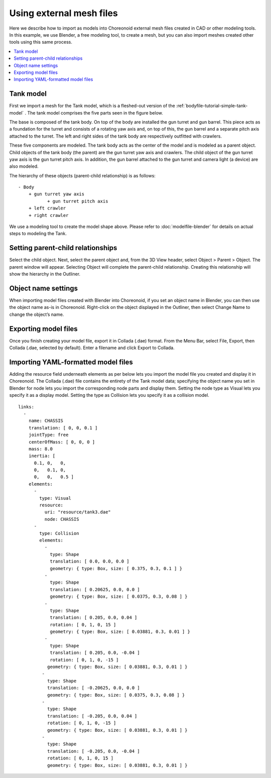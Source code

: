 
Using external mesh files
================================

Here we describe how to import as models into Choreonoid external mesh files created in CAD or other modeling tools. In this example, we use Blender, a free modeling tool, to create a mesh, but you can also import meshes created other tools using this same process.

.. contents::
   :local:
   :depth: 2
   
.. highlight:: YAML

Tank model
----------------

First we import a mesh for the Tank model, which is a fleshed-out version of the :ref:`bodyfile-tutorial-simple-tank-model` . The tank model comprises the five parts seen in the figure below.

.. image:: images/basic_structure.png

The base is composed of the tank body. On top of the body are installed the gun turret and gun barrel. This piece acts as a foundation for the turret and consists of a rotating yaw axis and, on top of this, the gun barrel and a separate pitch axis attached to the turret. The left and right sides of the tank body are respectively outfitted with crawlers.

These five components are modeled. The tank body acts as the center of the model and is modeled as a parent object. Child objects of the tank body (the parent) are the gun turret yaw axis and crawlers. The child object of the gun turret yaw axis is the gun turret pitch axis. In addition, the gun barrel attached to the gun turret and camera light (a device) are also modeled.

The hierarchy of these objects (parent-child relationship) is as follows: ::

 - Body
     + gun turret yaw axis
            + gun turret pitch axis
     + left crawler
     + right crawler

We use a modeling tool to create the model shape above. Please refer to :doc:`modelfile-blender`  for details on actual steps to modeling the Tank.

Setting parent-child relationships
------------------------------------------

Select the child object. Next, select the parent object and, from the 3D View header, select Object > Parent > Object. The parent window will appear. Selecting Object will complete the parent-child relationship. Creating this relationship will show the hierarchy in the Outliner.

.. image:: images/Parent.png

Object name settings
-------------------------------

When importing model files created with Blender into Choreonoid, if you set an object name in Blender, you can then use the object name as-is in Choreonoid. Right-click on the object displayed in the Outliner, then select Change Name to change the object’s name.

.. image:: images/Object.png

Exporting model files
----------------------------

Once you finish creating your model file, export it in Collada (.dae) format. From the Menu Bar, select File, Export, then Collada (.dae, selected by default). Enter a filename and click Export to Collada.

.. image:: images/model_export.png

Importing YAML-formatted model files
--------------------------------------------

Adding the resource field underneath elements as per below lets you import the model file you created and display it in Choreonoid. The Collada (.dae) file contains the entirety of the Tank model data; specifying the object name you set in Blender for node lets you import the corresponding node parts and display them. Setting the node type as Visual lets you specify it as a display model. Setting the type as Collision lets you specify it as a collision model. ::

 links:
   -
     name: CHASSIS
     translation: [ 0, 0, 0.1 ]
     jointType: free
     centerOfMass: [ 0, 0, 0 ]
     mass: 8.0
     inertia: [
       0.1, 0,   0,
       0,   0.1, 0,
       0,   0,   0.5 ]
     elements:
       -
         type: Visual
         resource:
           uri: "resource/tank3.dae"
           node: CHASSIS 
       -
         type: Collision
         elements:
           -
             type: Shape
             translation: [ 0.0, 0.0, 0.0 ]
             geometry: { type: Box, size: [ 0.375, 0.3, 0.1 ] }
           -
             type: Shape
             translation: [ 0.20625, 0.0, 0.0 ]
             geometry: { type: Box, size: [ 0.0375, 0.3, 0.08 ] }
           -
             type: Shape
             translation: [ 0.205, 0.0, 0.04 ]
             rotation: [ 0, 1, 0, 15 ]
             geometry: { type: Box, size: [ 0.03881, 0.3, 0.01 ] }
           -
             type: Shape
             translation: [ 0.205, 0.0, -0.04 ]
             rotation: [ 0, 1, 0, -15 ]
            geometry: { type: Box, size: [ 0.03881, 0.3, 0.01 ] }
          -
            type: Shape
            translation: [ -0.20625, 0.0, 0.0 ]
            geometry: { type: Box, size: [ 0.0375, 0.3, 0.08 ] }
          -
            type: Shape
            translation: [ -0.205, 0.0, 0.04 ]
            rotation: [ 0, 1, 0, -15 ]
            geometry: { type: Box, size: [ 0.03881, 0.3, 0.01 ] }
          -
            type: Shape
            translation: [ -0.205, 0.0, -0.04 ]
            rotation: [ 0, 1, 0, 15 ]
            geometry: { type: Box, size: [ 0.03881, 0.3, 0.01 ] }
